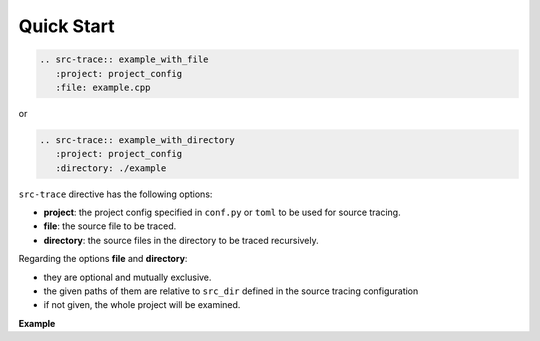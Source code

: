 Quick Start
===========

.. code-block:: rst

   .. src-trace:: example_with_file
      :project: project_config
      :file: example.cpp


or

.. code-block:: rst

   .. src-trace:: example_with_directory
      :project: project_config
      :directory: ./example


``src-trace`` directive has the following options:

* **project**: the project config specified in ``conf.py`` or ``toml`` to be used for source tracing.
* **file**: the source file to be traced.
* **directory**: the source files in the directory to be traced recursively.

Regarding the options **file** and **directory**:

- they are optional and mutually exclusive.
- the given paths of them are relative to ``src_dir`` defined in the source tracing configuration
- if not given, the whole project will be examined.

**Example**

.. src-trace:: dcdc demo_1
   :project: dcdc
   :file: ./charge/demo_1.cpp

.. src-trace:: dcdc charge
   :project: dcdc
   :directory: ./discharge
